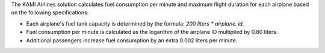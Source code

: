 The KAMI Airlines solution calculates fuel consumption per minute and maximum flight duration for each airplane based on the following specifications:

- Each airplane's fuel tank capacity is determined by the formula: `200 liters * airplane_id`.
- Fuel consumption per minute is calculated as the logarithm of the airplane ID multiplied by 0.80 liters.
- Additional passengers increase fuel consumption by an extra 0.002 liters per minute.
